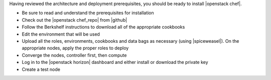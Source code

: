 .. The contents of this file are included in multiple topics.
.. This file should not be changed in a way that hinders its ability to appear in multiple documentation sets.


Having reviewed the architecture and deployment prerequisites, you should be ready to install |openstack chef|.

* Be sure to read and understand the prerequisites for installation
* Check out the |openstack chef_repo| from |github|
* Follow the Berkshelf instructions to download all of the appropriate cookbooks
* Edit the environment that will be used
* Upload all the roles, environments, cookbooks and data bags as necessary (using |spiceweasel|). On the appropriate nodes, apply the proper roles to deploy
* Converge the nodes, controller first, then compute
* Log in to the |openstack horizon| dashboard and either install or download the private key
* Create a test node


